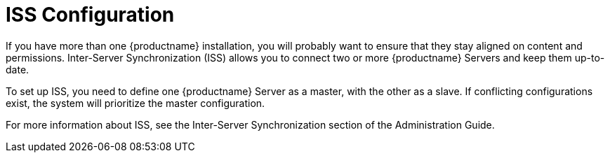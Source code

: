 [[ref.webui.admin.iss]]
= ISS Configuration

If you have more than one {productname} installation, you will probably want to ensure that they stay aligned on content and permissions.
Inter-Server Synchronization (ISS) allows you to connect two or more {productname} Servers and keep them up-to-date.

To set up ISS, you need to define one {productname} Server as a master, with the other as a slave.
If conflicting configurations exist, the system will prioritize the master configuration.

For more information about ISS, see the Inter-Server Synchronization section of the Administration Guide.
